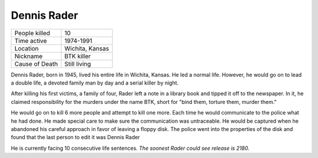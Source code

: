 Dennis Rader
============


============== ============================
People killed  10
Time active	   1974-1991
Location       Wichita, Kansas
Nickname   	   BTK killer
Cause of Death Still living
============== ============================

.. fig:: dennis_rader.jpg

   https://www.biography.com/.image/t_share/MTE5NDg0MDU0NzY3MjQwNzE5/dennis-rader-241487-1-402.jpg

Dennis Rader, born in 1945, lived his entire life in Wichita, Kansas. He led a 
normal life. However, he would go on to lead a double life, a devoted family man
by day and a serial killer by night.

After killing his first victims, a family of four, Rader left a note in a 
library book and tipped it off to the newspaper. In it, he claimed 
responsibility for the murders under the name BTK, short for "bind them, torture
them, murder them."

He would go on to kill 6 more people and attempt to kill one more. Each time he 
would communicate to the police what he had done. He made special care to make 
sure the communication was untraceable. He would be captured when he abandoned 
his careful approach in favor of leaving a floppy disk. The police went into the
properties of the disk and found that the last person to edit it was Dennis 
Rader

He is currently facing 10 consecutive life sentences. *The soonest Rader could* 
*see release is 2180.*

